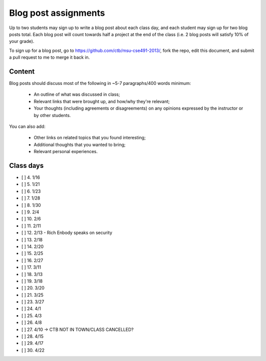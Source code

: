 Blog post assignments
=====================

Up to two students may sign up to write a blog post about each class
day, and each student may sign up for two blog posts total.  Each blog
post will count towards half a project at the end of the class (i.e.
2 blog posts will satisfy 10% of your grade).

To sign up for a blog post, go to
https://github.com/ctb/msu-cse491-2013/, fork the repo, edit this
document, and submit a pull request to me to merge it back in.

Content
-------

Blog posts should discuss most of the following in ~5-7 paragraphs/400
words minimum:

 * An outline of what was discussed in class;

 * Relevant links that were brought up, and how/why they're relevant;

 * Your thoughts (including agreements or disagreements) on any
   opinions expressed by the instructor or by other students.

You can also add:

 * Other links on related topics that you found interesting;

 * Additional thoughts that you wanted to bring;

 * Relevant personal experiences.

Class days
----------

- [ ] 4. 1/16
- [ ] 5. 1/21
- [ ] 6. 1/23
- [ ] 7. 1/28
- [ ] 8. 1/30
- [ ] 9. 2/4
- [ ] 10. 2/6
- [ ] 11. 2/11
- [ ] 12. 2/13 - Rich Enbody speaks on security
- [ ] 13. 2/18
- [ ] 14. 2/20
- [ ] 15. 2/25
- [ ] 16. 2/27
- [ ] 17. 3/11
- [ ] 18. 3/13
- [ ] 19. 3/18
- [ ] 20. 3/20
- [ ] 21. 3/25
- [ ] 23. 3/27
- [ ] 24. 4/1
- [ ] 25. 4/3
- [ ] 26. 4/8
- [ ] 27. 4/10 -> CTB NOT IN TOWN/CLASS CANCELLED?
- [ ] 28. 4/15
- [ ] 29. 4/17
- [ ] 30. 4/22
